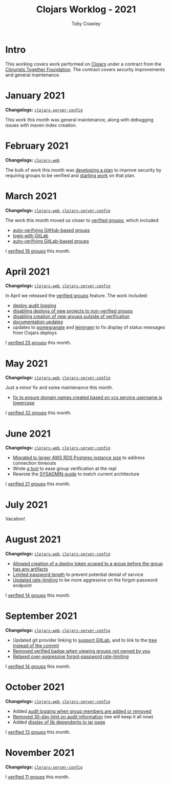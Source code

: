 #+TITLE: Clojars Worklog - 2021
#+AUTHOR: Toby Crawley
#+EMAIL: toby@tcrawley.org
#+OPTIONS:   num:nil
#+HTML_HEAD: <link rel="stylesheet" type="text/css" href="../worklog-style.css" />

* Intro
  :PROPERTIES:
  :CUSTOM_ID: intro
  :END:

This worklog covers work performed on [[https://clojars.org][Clojars]] under a contract from
the [[https://www.clojuriststogether.org/][Clojurists Together Foundation]]. The contract covers security
improvements and general maintenance.

* January 2021
  :PROPERTIES:
  :CUSTOM_ID: jan-2021
  :END:

*Changelogs:* [[https://github.com/clojars/clojars-server-config/compare/18c2ee360e93e25c804a9ef0fa458e07c3022b70...8b53cbf011f906dfb62a60ea75ff21468a3396fe][~clojars-server-config~]]

This work this month was general maintenance, along with debugging
issues with maven index creation.

* February 2021
  :PROPERTIES:
  :CUSTOM_ID: feb-2021
  :END:

*Changelogs:* [[https://github.com/clojars/clojars-web/compare/de99524...956175e][~clojars-web~]]

The bulk of work this month was [[https://github.com/clojars/clojars-web/wiki/Verified-Group-Names][developing a plan]] to improve security
by requiring groups to be verified and [[https://github.com/clojars/clojars-web/projects/1][starting work]] on that plan.

* March 2021
  :PROPERTIES:
  :CUSTOM_ID: mar-2021
  :END:

*Changelogs:* [[https://github.com/clojars/clojars-web/compare/956175...1885988ea69dd69193c13387ed413902760a2ca8][~clojars-web~]], [[https://github.com/clojars/clojars-server-config/compare/8b53cbf011f906dfb62a60ea75ff21468a3396fe...0d6fe9b4594c291fdfc2e0413b730d43cbd2ccc3][~clojars-server-config~]]

The work this month moved us closer to [[https://github.com/clojars/clojars-web/projects/1][verified groups]], which included:
- [[https://github.com/clojars/clojars-web/issues/784][auto-verifying GitHub-based groups]]
- [[https://github.com/clojars/clojars-web/issues/786][login with GitLab]]
- [[https://github.com/clojars/clojars-web/issues/787][auto-verifying GitLab-based groups]]

I [[https://github.com/clojars/administration/issues?q=is%253Aissue+is%253Aclosed][verified 19 groups]] this month.

* April 2021
  :PROPERTIES:
  :CUSTOM_ID: apr-2021
  :END:

*Changelogs:* [[https://github.com/clojars/clojars-web/compare/1885988ea69dd69193c13387ed413902760a2ca8...f9bdc3ce08c4debe560c4d8d5a037f2b072eed93][~clojars-web~]], [[https://github.com/clojars/clojars-server-config/compare/0d6fe9b4594c291fdfc2e0413b730d43cbd2ccc3...8208ecac68018adcbc9219da9660b0279d947693][~clojars-server-config~]]

In April we released the [[https://github.com/clojars/clojars-web/projects/1][verified groups]] feature. The work included:

- [[https://github.com/clojars/clojars-web/issues/789][deploy audit logging]]
- [[https://github.com/clojars/clojars-web/issues/791][disabling deploys of new projects to non-verified groups]]
- [[https://github.com/clojars/clojars-web/issues/790][disabling creation of new groups outside of verification]]
- [[https://github.com/clojars/clojars-web/issues/792][documentation updates]]
- updates to [[https://github.com/clj-commons/pomegranate/pull/128][pomegranate]] and [[https://github.com/technomancy/leiningen/pull/2736][leiningen]] to fix display of status
  messages from Clojars deploys

I [[https://github.com/clojars/administration/issues?q=is%253Aissue+is%253Aclosed][verified 25 groups]] this month.

* May 2021
  :PROPERTIES:
  :CUSTOM_ID: may-2021
  :END:

*Changelogs:* [[https://github.com/clojars/clojars-web/compare/f9bdc3ce08c4debe560c4d8d5a037f2b072eed93...6360c2accff416b1c2180504aba0b0ccd2dddaa5][~clojars-web~]], [[https://github.com/clojars/clojars-server-config/compare/8208ecac68018adcbc9219da9660b0279d947693...e44107ce1e0cd04a3c80ffdf5022e1ddc95a35df][~clojars-server-config~]]

Just a minor fix and some maintenance this month. 

- [[https://github.com/clojars/clojars-web/commit/d85469c5bcc6e446afca06a0c3ae00a73c0e556d][fix to ensure domain names created based on vcs service username is lowercase]]

I [[https://github.com/clojars/administration/issues?q=is%253Aissue+is%253Aclosed][verified 32 groups]] this month.

* June 2021
  :PROPERTIES:
  :CUSTOM_ID: june-2021
  :END:

*Changelogs:* [[https://github.com/clojars/clojars-web/compare/6360c2accff416b1c2180504aba0b0ccd2dddaa5...0b130a220c53d2cc1c271fc941bc4a2d3be46515][~clojars-web~]], [[https://github.com/clojars/clojars-server-config/compare/e44107ce1e0cd04a3c80ffdf5022e1ddc95a35df...4147972b32f19388ffcbf5692fe461d0aa08523d][~clojars-server-config~]]

- [[https://github.com/clojars/clojars-server-config/commit/182bdc3df51eec0301c3d65322cb10c158d39f8d][Migrated to larger AWS RDS Postgres instance size]] to address connection timeouts
- Wrote [[https://github.com/clojars/clojars-web/blob/main/src/clojars/admin.clj#L133][a tool]] to ease group verification at the repl
- Rewrote the [[https://github.com/clojars/clojars-web/blob/main/SYSADMIN.md][SYSADMIN guide]] to match current architecture

I [[https://github.com/clojars/administration/issues?q=is%253Aissue+is%253Aclosed][verified 21 groups]] this month.


* July 2021
  :PROPERTIES:
  :CUSTOM_ID: july-2021
  :END:

Vacation!

* August 2021
  :PROPERTIES:
  :CUSTOM_ID: august-2021
  :END:

*Changelogs:* [[https://github.com/clojars/clojars-web/compare/752d813...e23b745][~clojars-web~]], [[https://github.com/clojars/clojars-server-config/compare/2c6fe50...9cc5551][~clojars-server-config~]]

- [[https://github.com/clojars/clojars-web/commit/7cac4f1de82a161494e486ac0c34cc764dffe3d2][Allowed creation of a deploy token scoped to a group before the group has any artifacts]]
- [[https://github.com/clojars/clojars-web/commit/a5388611bfaffc228207260f0dd05b2b8ed3c66e][Limited password length]] to prevent potential denial of service
- [[https://github.com/clojars/clojars-server-config/commit/e7995e32076fc2e3c6ffc57148c1ccbe74970e7b][Updated rate-limiting]] to be more aggressive on the forgot-password endpoint
  
I [[https://github.com/clojars/administration/issues?q=is%253Aissue+is%253Aclosed][verified 14 groups]] this month.

* September 2021
  :PROPERTIES:
  :CUSTOM_ID: september-2021
  :END:

*Changelogs:* [[https://github.com/clojars/clojars-web/compare/e23b745...c4e6b2069b659cb55f86b3abff10aa0061f06a96][~clojars-web~]], [[https://github.com/clojars/clojars-server-config/compare/9cc5551...a79d49aa70fd2a0191adbe8beefa1af191b087dd][~clojars-server-config~]]

- Updated git provider linking to [[https://github.com/clojars/clojars-web/commit/b0a4129d78b5bd52611bd65f4e44e42f24e05b2c][support GitLab]], and to link to the [[https://github.com/clojars/clojars-web/commit/34cefee752ca299bf86abe80aa833c2a450744de][tree instead of the commit]]
- [[https://github.com/clojars/clojars-web/commit/10e2acd7ae81575321252470e43eabf1513ed354][Removed verified badge when viewing groups not owned by you]]
- [[https://github.com/clojars/clojars-server-config/commit/fccae38abc234f5a8bc25c0f4a0c2758debaff85][Relaxed over-aggressive forgot-password rate-limiting]]
  
I [[https://github.com/clojars/administration/issues?q=is%253Aissue+is%253Aclosed][verified 14 groups]] this month.

* October 2021
  :PROPERTIES:
  :CUSTOM_ID: october-2021
  :END:

*Changelogs:* [[https://github.com/clojars/clojars-web/compare/c4e6b2069b659cb55f86b3abff10aa0061f06a96...4e739b1c8bb9911d146cad6410ab9d55fb588d97][~clojars-web~]], [[https://github.com/clojars/clojars-server-config/compare/a79d49aa70fd2a0191adbe8beefa1af191b087dd...7d18c4a42e72a1803258546b17097e6bb99175f2][~clojars-server-config~]]

- Added [[https://github.com/clojars/clojars-web/issues/812][audit logging when group members are added or removed]]
- [[https://github.com/clojars/clojars-server-config/commit/4dbcfff9882a8d521030b71134ba267fa4407833][Removed 30-day limit on audit information]] (we will keep it all now)
- Added [[https://github.com/clojars/clojars-web/issues/814][display of lib dependents to jar page]]
  
I [[https://github.com/clojars/administration/issues?q=is%253Aissue+is%253Aclosed][verified 13 groups]] this month.

* November 2021
  :PROPERTIES:
  :CUSTOM_ID: november-2021
  :END:

*Changelogs:* [[https://github.com/clojars/clojars-web/compare/c4e6b2069b659cb55f86b3abff10aa0061f06a96...4e739b1c8bb9911d146cad6410ab9d55fb588d97][~clojars-server-config~]]

I [[https://github.com/clojars/administration/issues?q=is%253Aissue+is%253Aclosed][verified 11 groups]] this month.

